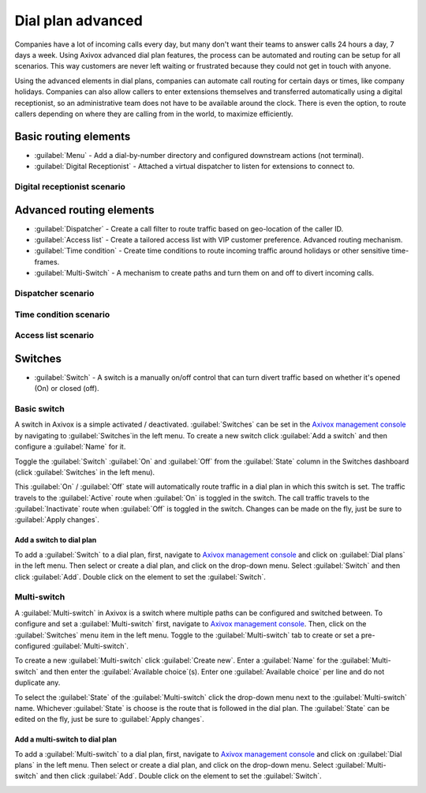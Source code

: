 ==================
Dial plan advanced
==================

Companies have a lot of incoming calls every day, but many don't want their teams to answer calls
24 hours a day, 7 days a week. Using Axivox advanced dial plan features, the process can be
automated and routing can be setup for all scenarios. This way customers are never left waiting or
frustrated because they could not get in touch with anyone.

Using the advanced elements in dial plans, companies can automate call routing for certain days or
times, like company holidays. Companies can also allow callers to enter extensions themselves and
transferred automatically using a digital receptionist, so an administrative team does not have to
be available around the clock. There is even the option, to route callers depending on where they
are calling from in the world, to maximize efficiently.

.. seealso::
   For more information on basic dial plans visit :doc:`dial_plan_basics`.

Basic routing elements
======================

- :guilabel:`Menu` - Add a dial-by-number directory and configured downstream actions (not
  terminal).

- :guilabel:`Digital Receptionist` - Attached a virtual dispatcher to listen for extensions to
  connect to.

Digital receptionist scenario
-----------------------------

Advanced routing elements
=========================

- :guilabel:`Dispatcher` - Create a call filter to route traffic based on geo-location of the caller
  ID.
- :guilabel:`Access list` - Create a tailored access list with VIP customer preference. Advanced
  routing mechanism.
- :guilabel:`Time condition` - Create time conditions to route incoming traffic around holidays or
  other sensitive time-frames.
- :guilabel:`Multi-Switch` - A mechanism to create paths and turn them on and off to divert incoming
  calls.

Dispatcher scenario
-------------------

Time condition scenario
-----------------------

Access list scenario
--------------------

Switches
========

- :guilabel:`Switch` - A switch is a manually on/off control that can turn divert traffic based on
  whether it's opened (On) or closed (off).

Basic switch
------------

A switch in Axivox is a simple activated / deactivated. :guilabel:`Switches` can be set in the
`Axivox management console <https://manage.axivox.com>`_ by navigating to :guilabel:`Switches`in
the left menu. To create a new switch click :guilabel:`Add a switch` and then configure a
:guilabel:`Name` for it.

Toggle the :guilabel:`Switch` :guilabel:`On` and :guilabel:`Off` from the :guilabel:`State` column
in the Switches dashboard (click :guilabel:`Switches` in the left menu).

This :guilabel:`On` / :guilabel:`Off` state will automatically route traffic in a dial plan in which
this switch is set. The traffic travels to the :guilabel:`Active` route when :guilabel:`On` is
toggled in the switch. The call traffic travels to the :guilabel:`Inactivate` route when
:guilabel:`Off` is toggled in the switch. Changes can be made on the fly, just be sure to
:guilabel:`Apply changes`.

Add a switch to dial plan
~~~~~~~~~~~~~~~~~~~~~~~~~

To add a :guilabel:`Switch` to a dial plan, first, navigate to `Axivox management
console <https://manage.axivox.com>`_ and click on :guilabel:`Dial plans` in the left menu. Then
select or create a dial plan, and click on the drop-down menu. Select :guilabel:`Switch` and then
click :guilabel:`Add`. Double click on the element to set the :guilabel:`Switch`.

.. image:: dial_plan_advanced/switch.png
   :align: center
   :alt: Switch configuration in a dial plan, with inactive and active routes highlighted.

Multi-switch
------------

A :guilabel:`Multi-switch` in Axivox is a switch where multiple paths can be configured and switched
between. To configure and set a :guilabel:`Multi-switch` first, navigate to `Axivox management
console <https://manage.axivox.com>`_. Then, click on the :guilabel:`Switches` menu item in the left
menu. Toggle to the :guilabel:`Multi-switch` tab to create or set a pre-configured
:guilabel:`Multi-switch`.

To create a new :guilabel:`Multi-switch` click :guilabel:`Create new`. Enter a :guilabel:`Name` for
the :guilabel:`Multi-switch` and then enter the :guilabel:`Available choice`(s). Enter one
:guilabel:`Available choice` per line and do not duplicate any.

To select the :guilabel:`State` of the :guilabel:`Multi-switch` click the drop-down menu next to the
:guilabel:`Multi-switch` name. Whichever :guilabel:`State` is choose is the route that is followed
in the dial plan. The :guilabel:`State` can be edited on the fly, just be sure to :guilabel:`Apply
changes`.

Add a multi-switch to dial plan
~~~~~~~~~~~~~~~~~~~~~~~~~~~~~~~

To add a :guilabel:`Multi-switch` to a dial plan, first, navigate to `Axivox management
console <https://manage.axivox.com>`_ and click on :guilabel:`Dial plans` in the left menu. Then
select or create a dial plan, and click on the drop-down menu. Select :guilabel:`Multi-switch` and
then click :guilabel:`Add`. Double click on the element to set the :guilabel:`Switch`.

.. image:: dial_plan_advanced/multi-switch.png
   :align: center
   :alt: Multi-switch configuration in a dial plan, with chosen route highlighted.

